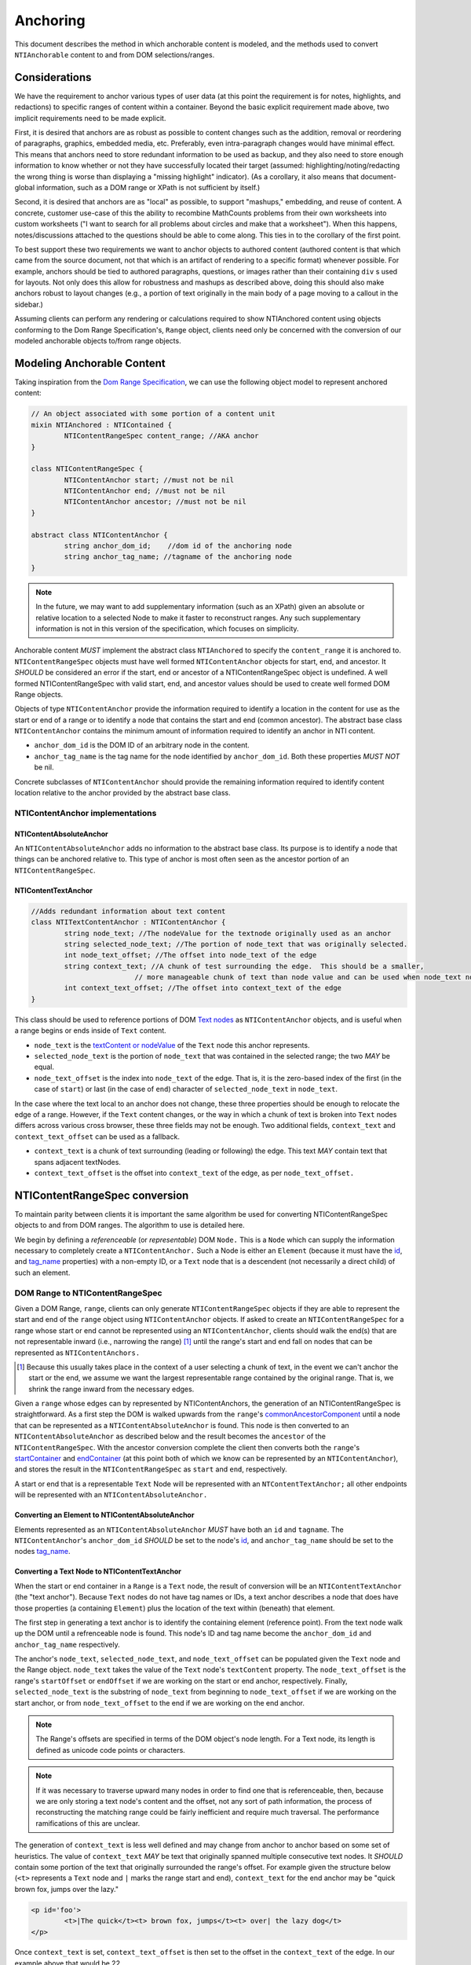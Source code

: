 ===========
 Anchoring
===========

This document describes the method in which anchorable content is
modeled, and the methods used to convert ``NTIAnchorable`` content to and
from DOM selections/ranges.

Considerations
==============

We have the requirement to anchor various types of user data (at this
point the requirement is for notes, highlights, and redactions) to
specific ranges of content within a container. Beyond the basic
explicit requirement made above, two implicit requirements need to be
made explicit.

First, it is desired that anchors are as robust as possible to content
changes such as the addition, removal or reordering of paragraphs,
graphics, embedded media, etc. Preferably, even intra-paragraph
changes would have minimal effect. This means that anchors need to
store redundant information to be used as backup, and they also need
to store enough information to know whether or not they have
successfully located their target (assumed: highlighting/noting/redacting the
wrong thing is worse than displaying a "missing highlight" indicator).
(As a corollary, it also means that document-global information, such
as a DOM range or XPath is not sufficient by itself.)

Second, it is desired that anchors are as "local" as possible, to
support "mashups," embedding, and reuse of content. A concrete,
customer use-case of this the ability to recombine MathCounts problems
from their own worksheets into custom worksheets ("I want to search
for all problems about circles and make that a worksheet"). When this
happens, notes/discussions attached to the questions should be able to
come along. This ties in to the corollary of the first point.

To best support these two requirements we want to anchor objects to
authored content (authored content is that which came from the source
document, not that which is an artifact of rendering to a specific
format) whenever possible. For example, anchors should be tied to
authored paragraphs, questions, or images rather than their containing
``div`` s used for layouts. Not only does this allow for robustness and
mashups as described above, doing this should also make anchors robust
to layout changes (e.g., a portion of text originally in the
main body of a page moving to a callout in the sidebar.)

Assuming clients can perform any rendering or calculations required to
show NTIAnchored content using objects conforming to the Dom Range
Specification's, ``Range`` object, clients need only be concerned with the
conversion of our modeled anchorable objects to/from range objects.

Modeling Anchorable Content
===========================

Taking inspiration from the `Dom Range Specification
<http://dvcs.w3.org/hg/domcore/raw-file/tip/Overview.html#ranges>`_,
we can use the following object model to represent anchored content:

.. code-block:: cpp

	// An object associated with some portion of a content unit
	mixin NTIAnchored : NTIContained {
		NTIContentRangeSpec content_range; //AKA anchor
	}

	class NTIContentRangeSpec {
		NTIContentAnchor start; //must not be nil
		NTIContentAnchor end; //must not be nil
		NTIContentAnchor ancestor; //must not be nil
	}

	abstract class NTIContentAnchor {
		string anchor_dom_id;    //dom id of the anchoring node
		string anchor_tag_name; //tagname of the anchoring node
	}

.. note::
  In the future, we may want to add supplementary information (such as
  an XPath) given an absolute or relative location to a selected Node to make it
  faster to reconstruct ranges. Any such supplementary information is
  not in this version of the specification, which focuses on simplicity.


Anchorable content *MUST* implement the abstract class ``NTIAnchored`` to
specify the ``content_range`` it is anchored to. ``NTIContentRangeSpec``
objects must have well formed ``NTIContentAnchor`` objects for start, end,
and ancestor. It *SHOULD* be considered an error if the start, end or
ancestor of a NTIContentRangeSpec object is undefined. A well formed
NTIContentRangeSpec with valid start, end, and ancestor values should
be used to create well formed DOM Range objects.

Objects of type ``NTIContentAnchor`` provide the information required to
identify a location in the content for use as the start or end of a
range or to identify a node that contains the start and end (common
ancestor). The abstract base class ``NTIContentAnchor`` contains the
minimum amount of information required to identify an anchor in NTI
content.

* ``anchor_dom_id`` is the DOM ID of an arbitrary node in the content.
* ``anchor_tag_name`` is the tag name for the node identified by
  ``anchor_dom_id``. Both these properties *MUST NOT* be nil.

Concrete subclasses of ``NTIContentAnchor`` should provide the
remaining information required to identify content location relative
to the anchor provided by the abstract base class.

NTIContentAnchor implementations
--------------------------------

NTIContentAbsoluteAnchor
~~~~~~~~~~~~~~~~~~~~~~~~

An ``NTIContentAbsoluteAnchor`` adds no information to the abstract base
class. Its purpose is to identify a node that things can be anchored
relative to. This type of anchor is most often seen as the ancestor
portion of an ``NTIContentRangeSpec``.

NTIContentTextAnchor
~~~~~~~~~~~~~~~~~~~~

.. code-block:: cpp

	//Adds redundant information about text content
	class NTITextContentAnchor : NTIContentAnchor {
		string node_text; //The nodeValue for the textnode originally used as an anchor
		string selected_node_text; //The portion of node_text that was originally selected.
		int node_text_offset; //The offset into node_text of the edge
		string context_text; //A chunk of test surrounding the edge.  This should be a smaller,
	                         // more manageable chunk of text than node value and can be used when node_text no longer matches
		int context_text_offset; //The offset into context_text of the edge
	}


This class should be used to reference portions of DOM `Text nodes
<http://dvcs.w3.org/hg/domcore/raw-file/tip/Overview.html#interface-text>`_
as ``NTIContentAnchor`` objects, and is useful when a range begins or
ends inside of ``Text`` content.

* ``node_text`` is the `textContent or nodeValue
  <http://dvcs.w3.org/hg/domcore/raw-file/tip/Overview.html#dom-node-textcontent>`_
  of the ``Text`` node this anchor represents.
* ``selected_node_text`` is the portion of ``node_text`` that was contained in the selected range; the
  two *MAY* be equal.
* ``node_text_offset`` is the index into ``node_text`` of the edge.
  That is, it is the zero-based index of the first (in the case of
  ``start``) or last (in the case of ``end``) character of
  ``selected_node_text`` in ``node_text``.

In the case where the text local to an anchor does not change, these
three properties should be enough to relocate the edge of a range.
However, if the ``Text`` content changes, or the way in which a chunk
of text is broken into ``Text`` nodes differs across various cross browser, these three
fields may not be enough. Two additional fields,  ``context_text`` and
``context_text_offset`` can be used as a fallback.

* ``context_text`` is a chunk of text surrounding (leading or
  following) the edge. This text *MAY* contain text that spans
  adjacent textNodes.
* ``context_text_offset`` is the offset into ``context_text`` of the
  edge, as per ``node_text_offset.``


NTIContentRangeSpec conversion
==============================

To maintain parity between clients it is important the same algorithm
be used for converting NTIContentRangeSpec objects to and from DOM
ranges. The algorithm to use is detailed here.

We begin by defining a *referenceable* (or *representable*) DOM
``Node.`` This is a ``Node`` which can supply the information
necessary to completely create a ``NTIContentAnchor.`` Such a Node is
either an ``Element`` (because it must have the  `id
<http://dvcs.w3.org/hg/domcore/raw-file/tip/Overview.html#dom-element-id>`_,
and `tag_name
<http://dvcs.w3.org/hg/domcore/raw-file/tip/Overview.html#dom-element-tagname>`_
properties) with a non-empty ID, or a ``Text`` node that is a
descendent (not necessarily a direct child) of such an element.

DOM Range to NTIContentRangeSpec
--------------------------------

Given a DOM Range, ``range``, clients can only generate
``NTIContentRangeSpec`` objects if they are able to represent the
start and end of the ``range`` object using ``NTIContentAnchor``
objects. If asked to create an ``NTIContentRangeSpec`` for a range
whose start or end cannot be represented using an
``NTIContentAnchor``, clients should walk the end(s) that are not
representable inward (i.e., narrowing the range) [#]_ until the
range's start and end fall on nodes that can be represented as
``NTIContentAnchors.``

.. [#] Because this usually takes place in the context of a user
  selecting a chunk of text, in the event we can't anchor the start or
  the end, we assume we want the largest representable range contained by the original
  range. That is, we shrink the range inward from the necessary edges.

Given a ``range`` whose edges can by represented by NTIContentAnchors,
the generation of an NTIContentRangeSpec is straightforward. As a
first step the DOM is walked upwards from the ``range``'s `commonAncestorComponent
<http://dvcs.w3.org/hg/domcore/raw-file/tip/Overview.html#dom-range-commonancestorcontainer>`_
until a node that can be represented as a ``NTIContentAbsoluteAnchor``
is found. This node is then converted to an
``NTIContentAbsoluteAnchor`` as described below and the result becomes
the ``ancestor`` of the ``NTIContentRangeSpec``. With the ancestor
conversion complete the client then converts both the ``range``'s `startContainer
<http://dvcs.w3.org/hg/domcore/raw-file/tip/Overview.html#dom-range-startcontainer>`_
and `endContainer
<http://dvcs.w3.org/hg/domcore/raw-file/tip/Overview.html#dom-range-endcontainer>`_
(at this point both of which we know can be represented by an
``NTIContentAnchor``), and stores the result in the
``NTIContentRangeSpec`` as ``start`` and ``end``, respectively.

A start or end that is a representable ``Text`` Node will be represented with an
``NTContentTextAnchor;`` all other endpoints will be represented with
an ``NTIContentAbsoluteAnchor.``

Converting an Element to NTIContentAbsoluteAnchor
~~~~~~~~~~~~~~~~~~~~~~~~~~~~~~~~~~~~~~~~~~~~~~~~~

Elements represented as an ``NTIContentAbsoluteAnchor`` *MUST* have both
an ``id`` and ``tagname``. The ``NTIContentAnchor``'s ``anchor_dom_id``
*SHOULD* be set to the node's `id
<http://dvcs.w3.org/hg/domcore/raw-file/tip/Overview.html#dom-element-id>`_,
and ``anchor_tag_name`` should be set to the nodes `tag_name
<http://dvcs.w3.org/hg/domcore/raw-file/tip/Overview.html#dom-element-tagname>`_.


Converting a Text Node to NTIContentTextAnchor
~~~~~~~~~~~~~~~~~~~~~~~~~~~~~~~~~~~~~~~~~~~~~~

When the start or end container in a ``Range`` is a ``Text`` node, the
result of conversion will be an ``NTIContentTextAnchor`` (the "text
anchor"). Because ``Text`` nodes do not have tag names or IDs, a text
anchor describes a node that does have those properties (a containing
``Element``) plus the location of the text within (beneath) that element.

The first step in generating a text anchor is to identify the
containing element (reference point). From the text node walk up the
DOM until a refrenceable node is found. This node's ID and tag name
become the ``anchor_dom_id`` and ``anchor_tag_name`` respectively.

The anchor's ``node_text``, ``selected_node_text``, and
``node_text_offset`` can be populated given the ``Text`` node and the
Range object. ``node_text`` takes the value of the ``Text`` node's
``textContent`` property. The ``node_text_offset`` is the range's
``startOffset`` or ``endOffset`` if we are working on the start or end anchor,
respectively. Finally, ``selected_node_text`` is the substring of
``node_text`` from beginning to ``node_text_offset`` if we are working on the
start anchor, or from ``node_text_offset`` to the end if we are working on
the end anchor.

.. note::
  The Range's offsets are specified in terms of the DOM object's node
  length. For a Text node, its length is defined as unicode code
  points or characters.

.. note::
  If it was necessary to traverse upward many nodes in order to find
  one that is referenceable, then, because we are only storing a text
  node's content and the offset, not any sort of path information,
  the process of reconstructing the matching range could be fairly
  inefficient and require much traversal. The performance
  ramifications of this are unclear.

The generation of ``context_text`` is less well defined and may change
from anchor to anchor based on some set of heuristics. The value of
``context_text`` *MAY* be text that originally spanned multiple
consecutive text nodes. It *SHOULD* contain some portion of
the text that originally surrounded the range's offset. For example
given the structure below (``<t>`` represents a ``Text`` node and ``|`` marks the
range start and end), ``context_text`` for the end anchor may be "quick
brown fox, jumps over the lazy."

.. code-block:: html

	<p id='foo'>
		<t>|The quick</t><t> brown fox, jumps</t><t> over| the lazy dog</t>
	</p>

Once ``context_text`` is set, ``context_text_offset`` is then set to
the offset in the ``context_text`` of the edge. In our example above that
would be 22.

NTIContentRangeSpec to DOM Range
--------------------------------

When creating a DOM Range, ``range``, object from an ``NTIContentRangeSpec``
object, clients should keep in mind that from a user perspective it
is much worse to anchor something to the wrong content than to not
anchor it at all. If when reconstructing the range from the
``NTIContentRangeSpec``, a client is unable to confidently locate the ``startContainer``,
``endContainer``, ``startOffset``, or ``endOffset`` using all the ``NTIContentAnchor``
information provided, the client *should* abort anchoring the content to
a specific location.

Anchor resolution starts by resolving the ancestor
``NTIContentAnchor`` to a DOM node (which *must* be an ``Element``).
This provides a starting point when searching for the start and end
``NTIContentAnchors``. The ancestor can also be used to validate parts of
the ``NTIContentRangeSpec``. For example, the start and end should be
contained in the ancestor. If the ancestor can't be resolved it should
default to the DOM's `documentElement <http://dvcs.w3.org/hg/domcore/raw-file/tip/Overview.html#document-element>`_.

Given an ancestor the DOM can then be traversed for the start and end
container ``Nodes`` and offsets needed to construct a range. If a start
and end ``Node`` cannot be located beneath the ancestor, and the ancestor
is not already the ``documentElement,`` resolution should be tried
again given an ancestor of the ``documentElement.`` If the start does
not come before end (as computed using `compareDocumentPosition
<http://dvcs.w3.org/hg/domcore/raw-file/tip/Overview.html#dom-node-comparedocumentposition>`_),
the ``NTIContentRangeSpec`` is invalid and clients *should* abort
range creation and anchoring.


Converting NTIContentAbsoluteAnchor to a Node
~~~~~~~~~~~~~~~~~~~~~~~~~~~~~~~~~~~~~~~~~~~~~

Given an NTIContentAbsoluteAnchor find the DOM ``ELement`` whose ID is
``anchor_dom_id``. If an ``Element`` with that ID can't be found or the tagname of
the ``Element`` does not match ``anchor_tag_name``, conversion fails
and the result is null.

Converting NTIContentTextAnchor to a Node
~~~~~~~~~~~~~~~~~~~~~~~~~~~~~~~~~~~~~~~~~

``NTIContentTextAnchor`` resolution should begin by locating the
reference node as per ``NTIContentAbsoluteAnchor``. If the reference
node cannot be located conversion fails and the result is null.

.. note::
  In the case of failing to resolve the reference node, we abort the
  process. We can do better (instead of failing maybe we just have to search
  from the ancestor/document.body); those heuristics need to be
  defined here.

Given a reference node, clients should search for a ``Text`` node
*beneath* it whose ``textContent`` equals ``node_text.`` This is
conveniently done with a `TreeWalker <http://dvcs.w3.org/hg/domcore/raw-file/tip/Overview.html#treewalker>`_:

.. code-block:: javascript

	var ref_node    = //...
	var text_anchor = //...
	var result_node = //...

	var tree_walker = document.createTreeWalker( ref_node, NodeFilter.SHOW_TEXT );
	var test_node = null;
	while( test_node = tree_walker.nextNode() ) {
	    if( test_node.textContent == text_anchor.node_text ) {
	        result_node = test_node;
	        break;
	    }
	}

If such a ``Text`` node is found it becomes the range's container node
and the offset stored in ``node_text_offset`` become the range's
offset for that edge and conversion is complete.

In the event a ``Text`` node can't be located with equal content,
clients should search beneath the reference node for ``context_text``. It
is important to remember that ``context_text`` may span multiple text
nodes. If ``context_text`` can be located the ``context_text_offset`` should
be used to identify the text node containing the edge. That ``Text`` node
and a computed offset can be used for the range's ``endContainer`` and
``endOffset``.

.. note::
  The fallback case of needing to search for context text is probably
  common enough that those heuristics need to be defined.

Anchor Migration
================

As time goes on and content around anchored items changes, we may need
some system for migrating/updating/correcting ``NTIContentRangeSpecs``.
This likely has to happen on the client side and depending on the
severity of the change, in the worst case, we may want some kind of
input from the user. Does your highlight or note still make sense here
even though the content has changed? We should think about if and how
this sort of thing can happen.
